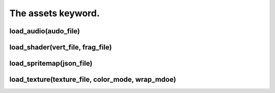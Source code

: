 ===================
The assets keyword.
===================



load_audio(audo_file)
---------------------

load_shader(vert_file, frag_file)
---------------------------------

load_spritemap(json_file)
-------------------------

load_texture(texture_file, color_mode, wrap_mdoe)
-------------------------------------------------